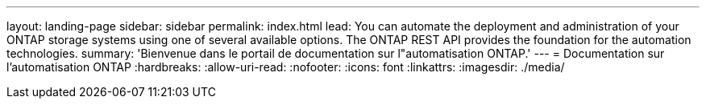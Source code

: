 ---
layout: landing-page 
sidebar: sidebar 
permalink: index.html 
lead: You can automate the deployment and administration of your ONTAP storage systems using one of several available options. The ONTAP REST API provides the foundation for the automation technologies. 
summary: 'Bienvenue dans le portail de documentation sur l"automatisation ONTAP.' 
---
= Documentation sur l'automatisation ONTAP
:hardbreaks:
:allow-uri-read: 
:nofooter: 
:icons: font
:linkattrs: 
:imagesdir: ./media/


